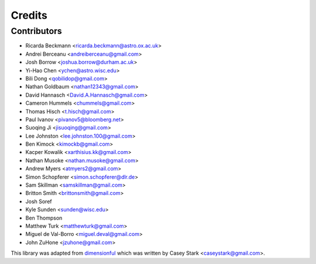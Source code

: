 =======
Credits
=======

Contributors
------------

* Ricarda Beckmann <ricarda.beckmann@astro.ox.ac.uk>
* Andrei Berceanu <andreiberceanu@gmail.com>
* Josh Borrow <joshua.borrow@durham.ac.uk>
* Yi-Hao Chen <ychen@astro.wisc.edu>
* Bili Dong <qobilidop@gmail.com>
* Nathan Goldbaum <nathan12343@gmail.com>
* David Hannasch <David.A.Hannasch@gmail.com>
* Cameron Hummels <chummels@gmail.com>
* Thomas Hisch <t.hisch@gmail.com>
* Paul Ivanov <pivanov5@bloomberg.net>
* Suoqing Ji <jisuoqing@gmail.com>
* Lee Johnston <lee.johnston.100@gmail.com>
* Ben Kimock <kimockb@gmail.com>
* Kacper Kowalik <xarthisius.kk@gmail.com>
* Nathan Musoke <nathan.musoke@gmail.com>
* Andrew Myers <atmyers2@gmail.com>
* Simon Schopferer <simon.schopferer@dlr.de>
* Sam Skillman <samskillman@gmail.com>
* Britton Smith <brittonsmith@gmail.com>
* Josh Soref
* Kyle Sunden <sunden@wisc.edu>
* Ben Thompson
* Matthew Turk <matthewturk@gmail.com>
* Miguel de Val-Borro <miguel.deval@gmail.com>
* John ZuHone <jzuhone@gmail.com>

This library was adapted from `dimensionful
<https://github.com/caseywstark/dimensionful>`_ which was written by Casey Stark
<caseystark@gmail.com>.
